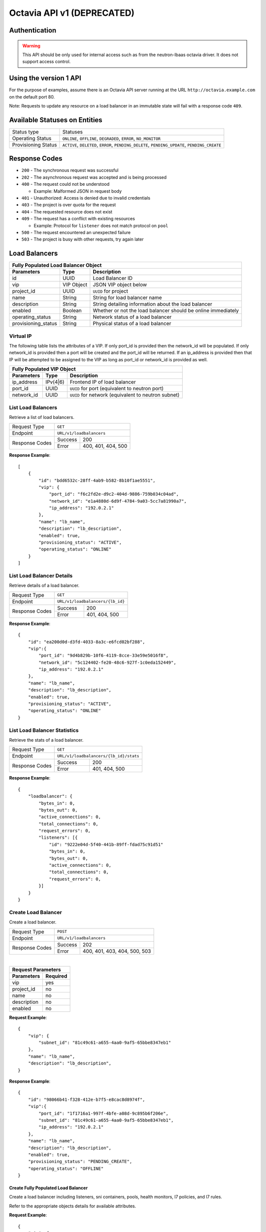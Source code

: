 Octavia API v1 (DEPRECATED)
===========================

Authentication
--------------

.. warning::

    This API should be only used for internal access such as from the
    neutron-lbaas octavia driver. It does not support access control.

Using the version 1 API
-----------------------

For the purpose of examples, assume there is an Octavia API server running
at the URL ``http://octavia.example.com`` on the default port 80.

Note: Requests to update any resource on a load balancer in an immutable state
will fail with a response code ``409``.

Available Statuses on Entities
------------------------------

+---------------------+--------------------------------+
| Status type         | Statuses                       |
+---------------------+--------------------------------+
| Operating Status    | ``ONLINE``, ``OFFLINE``,       |
|                     | ``DEGRADED``, ``ERROR``,       |
|                     | ``NO_MONITOR``                 |
+---------------------+--------------------------------+
| Provisioning Status | ``ACTIVE``, ``DELETED``,       |
|                     | ``ERROR``, ``PENDING_DELETE``, |
|                     | ``PENDING_UPDATE``,            |
|                     | ``PENDING_CREATE``             |
+---------------------+--------------------------------+

Response Codes
--------------

- ``200`` - The synchronous request was successful

- ``202`` - The asynchronous request was accepted and is being processed

- ``400`` - The request could not be understood

  - Example:  Malformed JSON in request body

- ``401`` - Unauthorized: Access is denied due to invalid credentials

- ``403`` - The project is over quota for the request

- ``404`` - The requested resource does not exist

- ``409`` - The request has a conflict with existing resources

  - Example:  Protocol for ``listener`` does not match protocol on ``pool``

- ``500`` - The request encountered an unexpected failure

- ``503`` - The project is busy with other requests, try again later

Load Balancers
--------------

+-----------------------------------------------------------------------+
| **Fully Populated Load Balancer Object**                              |
+---------------------+------------+------------------------------------+
| Parameters          | Type       | Description                        |
+=====================+============+====================================+
| id                  | UUID       | Load Balancer ID                   |
+---------------------+------------+------------------------------------+
| vip                 | VIP Object | JSON VIP object below              |
+---------------------+------------+------------------------------------+
| project_id          | UUID       | ``UUID`` for project               |
+---------------------+------------+------------------------------------+
| name                | String     | String for load balancer name      |
+---------------------+------------+------------------------------------+
| description         | String     | String detailing information \     |
|                     |            | about the load balancer            |
+---------------------+------------+------------------------------------+
| enabled             | Boolean    | Whether or not the load \          |
|                     |            | balancer should be online \        |
|                     |            | immediately                        |
+---------------------+------------+------------------------------------+
| operating_status    | String     | Network status of a load balancer  |
+---------------------+------------+------------------------------------+
| provisioning_status | String     | Physical status of a load balancer |
+---------------------+------------+------------------------------------+

Virtual IP
**********
The following table lists the attributes of a VIP.  If only port_id is
provided then the network_id will be populated.  If only network_id is
provided then a port will be created and the port_id will be returned.
If an ip_address is provided then that IP will be attempted to be
assigned to the VIP as long as port_id or network_id is provided as well.

+----------------------------------------------------------------------+
| **Fully Populated VIP Object**                                       |
+------------------------+----------+----------------------------------+
| Parameters             | Type     | Description                      |
+========================+==========+==================================+
| ip_address             | IPv(4|6) | Frontend IP of load balancer     |
+------------------------+----------+----------------------------------+
| port_id                | UUID     | ``UUID`` for port                |
|                        |          | (equivalent to neutron port)     |
+------------------------+----------+----------------------------------+
| network_id             | UUID     | ``UUID`` for network             |
|                        |          | (equivalent to neutron subnet)   |
+------------------------+----------+----------------------------------+

List Load Balancers
*******************

Retrieve a list of load balancers.

+----------------+-------------------------------+
| Request Type   | ``GET``                       |
+----------------+-------------------------------+
| Endpoint       | ``URL/v1/loadbalancers``      |
+----------------+---------+---------------------+
|                | Success | 200                 |
| Response Codes +---------+---------------------+
|                | Error   | 400, 401, 404, 500  |
+----------------+---------+---------------------+

**Response Example**::



    [
        {
            "id": "bdd6532c-28ff-4ab9-b582-8b10f1ae5551",
            "vip": {
                "port_id": "f6c2fd2e-d9c2-404d-9886-759b034c04ad",
                "network_id": "e1a4880d-6d9f-4784-9a03-5cc7a81990a7",
                "ip_address": "192.0.2.1"
            },
            "name": "lb_name",
            "description": "lb_description",
            "enabled": true,
            "provisioning_status": "ACTIVE",
            "operating_status": "ONLINE"
        }
    ]


List Load Balancer Details
**************************

Retrieve details of a load balancer.

+----------------+----------------------------------+
| Request Type   | ``GET``                          |
+----------------+----------------------------------+
| Endpoint       | ``URL/v1/loadbalancers/{lb_id}`` |
+----------------+---------+------------------------+
|                | Success | 200                    |
| Response Codes +---------+------------------------+
|                | Error   | 401, 404, 500          |
+----------------+---------+------------------------+

**Response Example**::

    {
        "id": "ea200d0d-d3fd-4033-8a3c-e6fcd02bf288",
        "vip":{
            "port_id": "9d4b829b-10f6-4119-8cce-33e59e5016f8",
            "network_id": "5c124402-fe20-48c6-927f-1c0eda152449",
            "ip_address": "192.0.2.1"
        },
        "name": "lb_name",
        "description": "lb_description",
        "enabled": true,
        "provisioning_status": "ACTIVE",
        "operating_status": "ONLINE"
    }


List Load Balancer Statistics
*****************************

Retrieve the stats of a load balancer.

+----------------+-----------------------------------------------------------+
| Request Type   | ``GET``                                                   |
+----------------+-----------------------------------------------------------+
| Endpoint       | ``URL/v1/loadbalancers/{lb_id}/stats``                    |
+----------------+---------+-------------------------------------------------+
|                | Success | 200                                             |
| Response Codes +---------+-------------------------------------------------+
|                | Error   | 401, 404, 500                                   |
+----------------+---------+-------------------------------------------------+

**Response Example**::

    {
        "loadbalancer": {
            "bytes_in": 0,
            "bytes_out": 0,
            "active_connections": 0,
            "total_connections": 0,
            "request_errors": 0,
            "listeners": [{
                "id": "9222e04d-5f40-441b-89ff-fdad75c91d51"
                "bytes_in": 0,
                "bytes_out": 0,
                "active_connections": 0,
                "total_connections": 0,
                "request_errors": 0,
            }]
        }
    }


Create Load Balancer
********************

Create a load balancer.

+----------------+----------------------------------------+
| Request Type   | ``POST``                               |
+----------------+----------------------------------------+
| Endpoint       | ``URL/v1/loadbalancers``               |
+----------------+---------+------------------------------+
|                | Success | 202                          |
| Response Codes +---------+------------------------------+
|                | Error   | 400, 401, 403, 404, 500, 503 |
+----------------+---------+------------------------------+

|

+------------------------+
| Request Parameters     |
+-------------+----------+
| Parameters  | Required |
+=============+==========+
| vip         | yes      |
+-------------+----------+
| project_id  | no       |
+-------------+----------+
| name        | no       |
+-------------+----------+
| description | no       |
+-------------+----------+
| enabled     | no       |
+-------------+----------+

**Request Example**::

    {
        "vip": {
            "subnet_id": "81c49c61-a655-4aa0-9af5-65bbe8347eb1"
        },
        "name": "lb_name",
        "description": "lb_description",
    }

**Response Example**::

    {
        "id": "98066b41-f328-412e-b7f5-e8cac8d8974f",
        "vip":{
            "port_id": "1f1716a1-997f-4bfe-a08d-9c895b6f206e",
            "subnet_id": "81c49c61-a655-4aa0-9af5-65bbe8347eb1",
            "ip_address": "192.0.2.1"
        },
        "name": "lb_name",
        "description": "lb_description",
        "enabled": true,
        "provisioning_status": "PENDING_CREATE",
        "operating_status": "OFFLINE"
    }


Create Fully Populated Load Balancer
++++++++++++++++++++++++++++++++++++

Create a load balancer including listeners, sni containers, pools,
health monitors, l7 policies, and l7 rules.

Refer to the appropriate objects details for available attributes.

**Request Example**::

    {
        "vip": {
            "subnet_id": "d144b932-9566-4871-bfb3-00ecda4816b1"
        },
        "name": "lb_name",
        "description": "lb_description",
        "listeners": [{
            "protocol": "HTTP",
            "protocol_port": 80,
            "connection_limit": 10,
            "name": "listener_name",
            "description": "listener_description",
            "enabled": true,
            "l7policies": [{
                "action": "REDIRECT_TO_POOL",
                "redirect_pool": {
                    "protocol": "HTTP",
                    "lb_algorithm": "ROUND_ROBIN",
                    "session_persistence": {
                       "type": "HTTP_COOKIE",
                       "cookie_name": "cookie_name"
                    },
                    "name": "redirect_pool",
                    "description": "redirect_pool_description",
                    "enabled": true
                }
            }],
            "default_pool": {
                "protocol": "HTTP",
                "lb_algorithm": "ROUND_ROBIN",
                "session_persistence": {
                   "type": "HTTP_COOKIE",
                   "cookie_name": "cookie_name"
                },
                "name": "pool_name",
                "description": "pool_description",
                "enabled": true,
                "members": [{
                    "ip_address": "10.0.0.1",
                    "protocol_port": 80,
                    "weight": 10,
                    "subnet_id": "f3894f9d-e034-44bb-a966-dc6609956c6d",
                    "enabled": true
                }],
                "health_monitor":{
                    "type": "HTTP",
                    "delay": 10,
                    "timeout": 10,
                    "fall_threshold": 10,
                    "rise_threshold": 10,
                    "http_method": "GET",
                    "url_path": "/some/custom/path",
                    "expected_codes": "200",
                    "enabled": true
                }
            }
        }]
    }

**Response Example**::

    {
        "description": "lb_description",
        "provisioning_status": "PENDING_CREATE",
        "enabled": true,
        "listeners": [{
            "tls_certificate_id": null,
            "protocol": "HTTP",
            "description": "listener_description",
            "provisioning_status": "PENDING_CREATE",
            "default_pool": {
                "lb_algorithm": "ROUND_ROBIN",
                "protocol": "HTTP",
                "description": "pool_description",
                "health_monitor": {
                    "project_id": "2020619d-e409-4277-8169-832de678f4e8",
                    "expected_codes": "200",
                    "enabled": true,
                    "delay": 10,
                    "fall_threshold": 10,
                    "http_method": "GET",
                    "rise_threshold": 10,
                    "timeout": 10,
                    "url_path": "/some/custom/path",
                    "type": "HTTP"
                },
                "enabled": true,
                "session_persistence": {
                    "cookie_name": "cookie_name",
                    "type": "HTTP_COOKIE"
                },
                "members": [{
                    "project_id": "2020619d-e409-4277-8169-832de678f4e8",
                    "weight": 10,
                    "subnet_id": "f3894f9d-e034-44bb-a966-dc6609956c6d",
                    "enabled": true,
                    "protocol_port": 80,
                    "ip_address": "10.0.0.1",
                    "id": "bd105645-e444-4dd4-b207-7b4270b980ef",
                    "operating_status": "OFFLINE"
                }],
                "project_id": "2020619d-e409-4277-8169-832de678f4e8",
                "id": "49f1fbad-a9f8-434f-9e7f-41ed4bf330db",
                "operating_status": "OFFLINE",
                "name": "pool_name"
            },
            "connection_limit": 10,
            "enabled": true,
            "project_id": "2020619d-e409-4277-8169-832de678f4e8",
            "default_pool_id": "49f1fbad-a9f8-434f-9e7f-41ed4bf330db",
            "l7policies": [{
                "redirect_pool_id": "uuid",
                "description": null,
                "redirect_pool": {
                    "lb_algorithm": "ROUND_ROBIN",
                    "protocol": "HTTP",
                    "description": "redirect_pool_description",
                    "enabled": true,
                    "session_persistence": {
                        "cookie_name": "cookie_name",
                        "type": "HTTP_COOKIE"
                    },
                    "members": [],
                    "project_id": "2020619d-e409-4277-8169-832de678f4e8",
                    "id": "49f1fbad-a9f8-434f-9e7f-41ed4bf330db",
                    "operating_status": "OFFLINE",
                    "name": "redirect_pool"
                },
                "l7rules": [],
                "enabled": true,
                "redirect_url": null,
                "action": "REDIRECT_TO_POOL",
                "position": 1,
                "id": "b69b041c-0fa7-4682-b04f-c0383178a9a7",
                "name": null
            }],
            "sni_containers": [],
            "protocol_port": 80,
            "id": "6249f94f-c936-4e69-9635-8f1b82c99d54",
            "operating_status": "OFFLINE",
            "name": "listener_name"
        }],
        "vip": {
            "subnet_id": "d144b932-9566-4871-bfb3-00ecda4816b1",
            "port_id": null,
            "ip_address": null
        },
        "project_id": "2020619d-e409-4277-8169-832de678f4e8",
        "id": "65e2ee4f-8aca-486a-88d4-0b9e7023795f",
        "operating_status": "OFFLINE",
        "name": "lb_name"
    }


Update Load Balancer
********************

Modify mutable fields of a load balancer.

+----------------+-----------------------------------+
| Request Type   | ``PUT``                           |
+----------------+-----------------------------------+
| Endpoint       | ``URL/v1/loadbalancers/{lb_id}``  |
+----------------+---------+-------------------------+
|                | Success | 202                     |
| Response Codes +---------+-------------------------+
|                | Error   | 400, 401, 404, 409, 500 |
+----------------+---------+-------------------------+

|

+-------------+----------+
| Parameters  | Required |
+=============+==========+
| name        | no       |
+-------------+----------+
| description | no       |
+-------------+----------+
| enabled     | no       |
+-------------+----------+

**Request Example**::

    {
        "name": "diff_lb_name",
        "description": "diff_lb_description",
        "enabled": false
    }

**Response Example**::

    {
        "id": "6853b957-4bc6-471c-8f50-aeee8a9533ec",
        "vip":{
            "port_id": "uuid",
            "network_id": "uuid",
            "ip_address": "192.0.2.1"
        },
        "name": "diff_lb_name",
        "description": "diff_lb_description",
        "enabled": true,
        "provisioning_status": "PENDING_CREATE",
        "operating_status": "OFFLINE"
    }

Delete Load Balancer
********************

Delete a load balancer.

+----------------+----------------------------------+
| Request Type   | ``DELETE``                       |
+----------------+----------------------------------+
| Endpoint       | ``URL/v1/loadbalancers/{lb_id}`` |
+----------------+---------+------------------------+
|                | Success | 202                    |
| Response Codes +---------+------------------------+
|                | Error   | 401, 404, 409, 500     |
+----------------+---------+------------------------+

**No request/response body**

Delete Load Balancer Cascade
****************************

Delete a load balancer and all the underlying resources (e.g. listener, pool).

+----------------+-------------------------------------------------+
| Request Type   | ``DELETE``                                      |
+----------------+-------------------------------------------------+
| Endpoint       | ``URL/v1/loadbalancers/{lb_id}/delete_cascade`` |
+----------------+---------+---------------------------------------+
|                | Success | 202                                   |
| Response Codes +---------+---------------------------------------+
|                | Error   | 401, 404, 409, 500                    |
+----------------+---------+---------------------------------------+

**No request/response body**


Listeners
---------

+------------------------------------------------------------------------+
| **Fully Populated Listener Object**                                    |
+---------------------+------------+-------------------------------------+
| Parameters          | Type       | Description                         |
+=====================+============+=====================================+
| id                  | UUID       | Listener ID                         |
+---------------------+------------+-------------------------------------+
| protocol            | String     | Network protocol from the \         |
|                     |            | following: ``TCP``, ``HTTP``, \     |
|                     |            | ``HTTPS``                           |
+---------------------+------------+-------------------------------------+
| protocol_port       | UUID       | Port the protocol will listen on    |
+---------------------+------------+-------------------------------------+
| connection_limit    | String     | Number of connections allowed at \  |
|                     |            | any given time                      |
+---------------------+------------+-------------------------------------+
| default_tls\        | String     | Barbican ``UUID`` for TLS container |
| _container_id       |            |                                     |
+---------------------+------------+-------------------------------------+
| default_pool_id     | UUID       | ``UUID`` of the pool to which \     |
|                     |            | requests will be routed by default  |
+---------------------+------------+-------------------------------------+
| project_id          | String     | ``UUID`` for project                |
+---------------------+------------+-------------------------------------+
| name                | String     | String detailing the name of the \  |
|                     |            | listener                            |
+---------------------+------------+-------------------------------------+
| description         | String     | String detailing information \      |
|                     |            | about the listener                  |
+---------------------+------------+-------------------------------------+
| enabled             | Boolean    | Whether or not the listener \       |
|                     |            | should be online immediately        |
+---------------------+------------+-------------------------------------+
| operating_status    | String     | Network status of a listener        |
+---------------------+------------+-------------------------------------+
| provisioning_status | String     | Physical status of a listener       |
+---------------------+------------+-------------------------------------+
| insert_headers      | Dictionary | Dictionary of additional headers \  |
|                     |            | insertion into HTTP header          |
+---------------------+------------+-------------------------------------+

List Listeners
**************

Retrieve a list of listeners.

+----------------+--------------------------------------------+
| Request Type   | ``GET``                                    |
+----------------+--------------------------------------------+
| Endpoint       | ``URL/v1/loadbalancers/{lb_id}/listeners`` |
+----------------+---------+----------------------------------+
|                | Success | 200                              |
| Response Codes +---------+----------------------------------+
|                | Error   | 401, 404, 500                    |
+----------------+---------+----------------------------------+

**Response Example**::

   [
       {
           "tls_certificate_id": null,
           "protocol": "HTTP",
           "description": "listener_description",
           "provisioning_status": "ACTIVE",
           "connection_limit": 10,
           "enabled": true,
           "sni_containers": [],
           "protocol_port": 80,
           "id": "0cc73a2d-8673-4476-bc02-8d7e1f9b7f07",
           "operating_status": "ONLINE",
           "name": "listener_name",
           "default_pool_id": "6c32713a-de18-45a5-b547-63740ec20efb"
       }
   ］

List Listener Details
*********************

Retrieve details of a listener.

+----------------+----------------------------------------------------------+
| Request Type   | ``GET``                                                  |
+----------------+----------------------------------------------------------+
| Endpoint       | ``URL/v1/loadbalancers/{lb_id}/listeners/{listener_id}`` |
+----------------+---------+------------------------------------------------+
|                | Success | 200                                            |
| Response Codes +---------+------------------------------------------------+
|                | Error   | 401, 404, 500                                  |
+----------------+---------+------------------------------------------------+

**Response Example**::

    {
         "tls_certificate_id": null,
         "protocol": "HTTP",
         "description": "listener_description",
         "provisioning_status": "ACTIVE",
         "connection_limit": 10,
         "enabled": true,
         "sni_containers": [],
         "protocol_port": 80,
         "id": "uuid",
         "operating_status": "ONLINE",
         "name": "listener_name",
         "default_pool_id": "e195954b-78eb-45c2-8a9c-2acfe6a65368"
    }

List Listener Statistics
************************

Retrieve the stats of a listener.

+----------------+-----------------------------------------------------------+
| Request Type   | ``GET``                                                   |
+----------------+-----------------------------------------------------------+
| Endpoint       | ``URL/v1/loadbalancers/{lb_id}/listeners/{listener_id}``\ |
|                | ``/stats``                                                |
+----------------+---------+-------------------------------------------------+
|                | Success | 200                                             |
| Response Codes +---------+-------------------------------------------------+
|                | Error   | 401, 404, 500                                   |
+----------------+---------+-------------------------------------------------+

**Response Example**::

    {
        "listener": {
            "bytes_in": 1000,
            "bytes_out": 1000,
            "active_connections": 1,
            "total_connections": 1,
            "request_errors": 0
        }
    }

Create Listener
***************

Create a listener.

+----------------+---------------------------------------------+
| Request Type   | ``POST``                                    |
+----------------+---------------------------------------------+
| Endpoint       | ``URL/v1/loadbalancers/{lb_id}/listeners``  |
+----------------+---------+-----------------------------------+
|                | Success | 202                               |
| Response Codes +---------+-----------------------------------+
|                | Error   | 400, 401, 403, 404, 409, 500, 503 |
+----------------+---------+-----------------------------------+

|

+------------------+----------+
| Parameters       | Required |
+==================+==========+
| protocol         | yes      |
+------------------+----------+
| protocol_port    | yes      |
+------------------+----------+
| connection_limit | no       |
+------------------+----------+
| default_tls\     | no       |
| _container_id    |          |
+------------------+----------+
| project_id       | no       |
+------------------+----------+
| name             | no       |
+------------------+----------+
| description      | no       |
+------------------+----------+
| default_pool_id  | no       |
+------------------+----------+
| enabled          | no       |
+------------------+----------+
| insert_headers   | no       |
+------------------+----------+

**Request Example**::

    {
        "protocol": "HTTPS",
        "protocol_port": 88,
        "connection_limit": 10,
        "default_tls_container_id": "uuid",
        "name": "listener_name",
        "description": "listener_description",
        "default_pool_id": "c50bd338-dd67-41f8-ab97-fdb42ee9080b",
        "enabled": true,
        "insert_headers": {"X-Forwarded-For": "true", "X-Forwarded-Port": "true"}
    }

**Response Example**::

   {
        "tls_certificate_id": null,
        "protocol": "HTTPS",
        "description": "listener_description",
        "provisioning_status": "PENDING_CREATE",
        "connection_limit": 10,
        "enabled": true,
        "sni_containers": [],
        "protocol_port": 88,
        "id": "e4c463d7-f21e-4b82-b2fd-813656824d90",
        "operating_status": "OFFLINE",
        "name": "listener_name",
        "default_pool_id": "c50bd338-dd67-41f8-ab97-fdb42ee9080b"
   }

Update Listener
***************

Modify mutable fields of a listener.

+----------------+----------------------------------------------------------+
| Request Type   | ``PUT``                                                  |
+----------------+----------------------------------------------------------+
| Endpoint       | ``URL/v1/loadbalancers/{lb_id}/listeners/{listener_id}`` |
+----------------+---------+------------------------------------------------+
|                | Success | 202                                            |
| Response Codes +---------+------------------------------------------------+
|                | Error   | 400, 401, 404, 409, 500                        |
+----------------+---------+------------------------------------------------+

|

+------------------+----------+
| Parameters       | Required |
+==================+==========+
| protocol         | no       |
+------------------+----------+
| protocol_port    | no       |
+------------------+----------+
| connection_limit | no       |
+------------------+----------+
| tls_certificate\ | no       |
| _id              |          |
+------------------+----------+
| name             | no       |
+------------------+----------+
| description      | no       |
+------------------+----------+
| default_pool_id  | no       |
+------------------+----------+
| enabled          | no       |
+------------------+----------+

**Request Example**::

    {
        "protocol": "HTTPS",
        "protocol_port": 88,
        "connection_limit": 10,
        "tls_certificate_id": "af4783a7-1bae-4dc3-984a-1bdf98639ef1",
        "name": "listener_name",
        "description": "listener_description",
        "default_pool_id": "262d81d4-3672-4a63-beb9-0b851063d480",
        "enabled": true
    }

**Response Example**::

    {
        "tls_certificate_id": "af4783a7-1bae-4dc3-984a-1bdf98639ef1",
        "protocol": "HTTPS",
        "description": "listener_description",
        "provisioning_status": "ACTIVE",
        "connection_limit": 10,
        "enabled": true,
        "sni_containers": [],
        "protocol_port": 88,
        "id": "15d69c9b-c87c-4155-a88f-f8bbe4298590",
        "operating_status": "ONLINE",
        "name": "listener_name",
        "default_pool_id": "262d81d4-3672-4a63-beb9-0b851063d480"
    }

Delete Listener
***************

Delete a listener.

+----------------+----------------------------------------------------------+
| Request Type   | ``DELETE``                                               |
+----------------+----------------------------------------------------------+
| Endpoint       | ``URL/v1/loadbalancers/{lb_id}/listeners/{listener_id}`` |
+----------------+---------+------------------------------------------------+
|                | Success | 202                                            |
| Response Codes +---------+------------------------------------------------+
|                | Error   | 401, 404, 409, 500                             |
+----------------+---------+------------------------------------------------+

**No request/response body**

Pools
-----

+--------------------------------------------------------------------------+
| **Fully Populated Pool Object**                                          |
+---------------------+---------------+------------------------------------+
| Parameters          | Type          | Description                        |
+=====================+===============+====================================+
| id                  | UUID          | Pool ID                            |
+---------------------+---------------+------------------------------------+
| protocol            | String        | Network protocol from the \        |
|                     |               | following: ``TCP``, ``HTTP``, \    |
|                     |               | ``HTTPS``, ``PROXY``               |
+---------------------+---------------+------------------------------------+
| lb_algorithm        | UUID          | Load balancing algorithm from \    |
|                     |               | the following: \                   |
|                     |               | ``LEAST_CONNECTIONS``, \           |
|                     |               | ``SOURCE_IP``, ``ROUND_ROBIN``     |
+---------------------+---------------+------------------------------------+
| session_persistence | Session \     | JSON Session Persistence object \  |
|                     | Persistence \ | (see below)                        |
|                     | Object        |                                    |
+---------------------+---------------+------------------------------------+
| name                | String        | String for pool name               |
+---------------------+---------------+------------------------------------+
| description         | String        | String detailing information \     |
|                     |               | about the pool                     |
+---------------------+---------------+------------------------------------+
| enabled             | Boolean       | Whether or not the pool \          |
|                     |               | should be online immediately       |
+---------------------+---------------+------------------------------------+

|

+---------------------------------------------------------------+
| **Fully Populated Session Persistence Object**                |
+-------------+--------+----------------------------------------+
| Parameters  | Type   | Description                            |
+-------------+--------+----------------------------------------+
| type        | String | Type of session persistence from the \ |
|             |        | following: HTTP_COOKIE, SOURCE_IP      |
+-------------+--------+----------------------------------------+
| cookie_name | String | The name of the cookie. (Only \        |
|             |        | required for HTTP_COOKIE)              |
+-------------+--------+----------------------------------------+

List Pools
**********

Retrieve a list of pools on a loadbalancer. This API endpoint
will list all pools on a loadbalancer or optionally all the active pools
on a listener, depending on whether the ``listener_id`` query string is
appended below.

+----------------+-----------------------------------------------------------+
| Request Type   | ``GET``                                                   |
+----------------+-----------------------------------------------------------+
| Endpoints      | ``URL/v1/loadbalancers/{lb_id}/pools``\                   |
|                | ``[?listener_id={listener_id}]``                          |
|                |                                                           |
|                | **DEPRECATED** ``URL/v1/loadbalancers/{lb_id}``\          |
|                | ``/listeners/{listener_id}/pools``                        |
+----------------+---------+-------------------------------------------------+
|                | Success | 200                                             |
| Response Codes +---------+-------------------------------------------------+
|                | Error   | 401, 404, 500                                   |
+----------------+---------+-------------------------------------------------+

**Response Example**::

    [
       {
           "id": "520367bf-0b09-4b91-8a2a-9a5996503bdc",
           "protocol": "HTTP",
           "lb_algorithm": "ROUND_ROBIN",
           "session_persistence": {
                "type": "HTTP_COOKIE",
                "cookie_name": "cookie_name"
           },
           "name": "pool_name",
           "description": "pool_description",
           "enabled": true,
           "operating_status": "ONLINE"
       }
    ]

List Pool Details
*****************

Retrieve details of a pool.

+----------------+-----------------------------------------------------------+
| Request Type   | ``GET``                                                   |
+----------------+-----------------------------------------------------------+
| Endpoint       | ``URL/v1/loadbalancers/{lb_id}/pools/{pool_id}``          |
|                |                                                           |
|                | **DEPRECATED:** ``URL/v1/loadbalancers/{lb_id}``\         |
|                | ``/listeners/{listener_id}/pools/{pool_id}``              |
+----------------+---------+-------------------------------------------------+
|                | Success | 200                                             |
| Response Codes +---------+-------------------------------------------------+
|                | Error   | 401, 404, 500                                   |
+----------------+---------+-------------------------------------------------+

**Response Example**::

    {
        "id": "46c1d8da-bb98-4922-8262-5b36dc11017f",
        "protocol": "HTTP",
        "lb_algorithm": "ROUND_ROBIN",
        "session_persistence": {
            "type": "HTTP_COOKIE",
            "cookie_name": "cookie_name"
        },
        "name": "pool_name",
        "description": "pool_description",
        "enabled": true,
        "operating_status": "ONLINE"
    }

Create Pool
***********

Create a pool.

+----------------+-----------------------------------------------------------+
| Request Type   | ``POST``                                                  |
+----------------+-----------------------------------------------------------+
| Endpoint       | ``URL/v1/loadbalancers/{lb_id}/pools``                    |
|                |                                                           |
|                | **DEPRECATED:** ``URL/v1/loadbalancers/{lb_id}``\         |
|                | ``/listeners/{listener_id}/pools``                        |
+----------------+---------+-------------------------------------------------+
|                | Success | 202                                             |
| Response Codes +---------+-------------------------------------------------+
|                | Error   | 400, 401, 403, 404, 500, 503                    |
+----------------+---------+-------------------------------------------------+

|

+--------------+----------+
| Parameters   | Required |
+==============+==========+
| protocol     | yes      |
+--------------+----------+
| lb_algorithm | yes      |
+--------------+----------+
| session\     | no       |
| _persistence |          |
+--------------+----------+
| name         | no       |
+--------------+----------+
| description  | no       |
+--------------+----------+
| enabled      | no       |
+--------------+----------+

**Request Example**::

    {
        "protocol": "HTTP",
        "lb_algorithm": "ROUND_ROBIN",
        "session_persistence": {
           "type": "HTTP_COOKIE",
           "cookie_name": "cookie_name"
        },
        "name": "pool_name",
        "description": "pool_description",
        "enabled": true
    }

**Response Example**::

    {
        "lb_algorithm": "ROUND_ROBIN",
        "protocol": "HTTP",
        "description": "pool_description",
        "enabled": true,
        "session_persistence": {
            "cookie_name": "cookie_name",
            "type": "HTTP_COOKIE"
        },
        "id": "6ed2783b-2d87-488d-8452-9b5dfa804728",
        "operating_status": "OFFLINE",
        "name": "pool_name"
    }

Update Pool
***********

Modify mutable attributes of a pool.

+----------------+-----------------------------------------------------------+
| Request Type   | ``PUT``                                                   |
+----------------+-----------------------------------------------------------+
| Endpoint       | ``URL/v1/loadbalancers/{lb_id}/pools/{pool_id}``          |
|                |                                                           |
|                | **DEPRECATED:** ``URL/v1/loadbalancers/{lb_id}``\         |
|                | ``/listeners/{listener_id}/pools/{pool_id}``              |
+----------------+---------+-------------------------------------------------+
|                | Success | 202                                             |
| Response Codes +---------+-------------------------------------------------+
|                | Error   | 400, 401, 404, 409, 500                         |
+----------------+---------+-------------------------------------------------+

|

+---------------------+----------+
| Parameters          | Required |
+=====================+==========+
| protocol            | no       |
+---------------------+----------+
| lb_algorithm        | yes      |
+---------------------+----------+
| session_persistence | no       |
+---------------------+----------+
| name                | no       |
+---------------------+----------+
| description         | no       |
+---------------------+----------+
| enabled             | no       |
+---------------------+----------+

**Request Example**::

    {
        "protocol": "HTTP",
        "lb_algorithm": "ROUND_ROBIN",
        "session_persistence": {
            "type": "HTTP_COOKIE",
            "cookie_name": "cookie_name"
        },
        "name": "diff_pool_name",
        "description": "pool_description",
        "enabled": true
    }

**Response Example**::

    {
        "id": "44034c98-47c9-48b3-8648-2024eeafdb53",
        "protocol": "HTTP",
        "lb_algorithm": "ROUND_ROBIN",
        "session_persistence": {
            "type": "HTTP_COOKIE",
            "cookie_name": "cookie_name"
        },
        "name": "diff_pool_name",
        "description": "pool_description",
        "enabled": true,
        "operating_status": "ONLINE"
    }

Delete Pool
***********

Delete a pool.

+----------------+-----------------------------------------------------------+
| Request Type   | ``DELETE``                                                |
+----------------+-----------------------------------------------------------+
| Endpoint       | ``URL/v1/loadbalancers/{lb_id}/pools/{pool_id}``          |
|                |                                                           |
|                | **DEPRECATED:** ``URL/v1/loadbalancers/{lb_id}``\         |
|                | ``/listeners/{listener_id}/pools/{pool_id}``              |
+----------------+---------+-------------------------------------------------+
|                | Success | 202                                             |
| Response Codes +---------+-------------------------------------------------+
|                | Error   | 401, 404, 409, 500                              |
+----------------+---------+-------------------------------------------------+

**No request/response body**

Health Monitors
---------------

+-----------------------------------------------------------------+
| **Fully Populated Health Monitor Object**                       |
+----------------+---------+--------------------------------------+
| Parameters     | Type    | Description                          |
+================+=========+======================================+
| type           | String  | Type of health monitoring from \     |
|                |         | the following: ``PING``, ``TCP``, \  |
|                |         | ``HTTP``, ``HTTPS``, ``TLS-HELLO``   |
+----------------+---------+--------------------------------------+
| delay          | Integer | Delay between health checks          |
+----------------+---------+--------------------------------------+
| timeout        | Integer | Timeout to decide whether or not \   |
|                |         | a health check fails                 |
+----------------+---------+--------------------------------------+
| fall_threshold | Integer | Number of health checks that can \   |
|                |         | fail before the pool member is \     |
|                |         | moved from ``ONLINE`` to ``OFFLINE`` |
+----------------+---------+--------------------------------------+
| rise_threshold | Integer | Number of health checks that can \   |
|                |         | pass before the pool member is \     |
|                |         | moved from ``OFFLINE`` to ``ONLINE`` |
+----------------+---------+--------------------------------------+
| http_method    | String  | HTTP protocol method to use for \    |
|                |         | the health check request             |
+----------------+---------+--------------------------------------+
| url_path       | String  | URL endpoint to hit for the \        |
|                |         | health check request                 |
+----------------+---------+--------------------------------------+
| expected_codes | String  | Comma separated list of expected \   |
|                |         | response codes during the health \   |
|                |         | check                                |
+----------------+---------+--------------------------------------+
| enabled        | Boolean | Enable/Disable health monitoring     |
+----------------+---------+--------------------------------------+

List Health Monitor Details
***************************

Retrieve details of a health monitor.

+----------------+-----------------------------------------------------------+
| Request Type   | ``GET``                                                   |
+----------------+-----------------------------------------------------------+
| Endpoint       | ``URL/v1/loadbalancers/{lb_id}``\                         |
|                | ``/pools/{pool_id}/healthmonitor``                        |
|                |                                                           |
|                | **DEPRECATED:** ``URL/v1/loadbalancers/{lb_id}``\         |
|                | ``/listeners/{listener_id}/pools/{pool_id}``\             |
|                | ``/healthmonitor``                                        |
+----------------+---------+-------------------------------------------------+
|                | Success | 200                                             |
| Response Codes +---------+-------------------------------------------------+
|                | Error   | 401, 404, 500                                   |
+----------------+---------+-------------------------------------------------+

**Response Example**::

    {
        "type": "HTTP",
        "delay": 10,
        "timeout": 10,
        "fall_threshold": 10,
        "rise_threshold": 10,
        "http_method": "GET",
        "url_path": "/some/custom/path",
        "expected_codes": "200",
        "enabled": true
    }

Create Health Monitor
*********************

Create a health monitor.

+----------------+-----------------------------------------------------------+
| Request Type   | ``POST``                                                  |
+----------------+-----------------------------------------------------------+
| Endpoint       | ``URL/v1/loadbalancers/{lb_id}``\                         |
|                | ``/pools/{pool_id}/healthmonitor``                        |
|                |                                                           |
|                | **DEPRECATED:** ``URL/v1/loadbalancers/{lb_id}``\         |
|                | ``/listeners/{listener_id}/pools/{pool_id}``\             |
|                | ``/healthmonitor``                                        |
+----------------+---------+-------------------------------------------------+
|                | Success | 202                                             |
| Response Codes +---------+-------------------------------------------------+
|                | Error   | 400, 401, 403, 404, 500, 503                    |
+----------------+---------+-------------------------------------------------+

|

+----------------+----------+
| Parameters     | Required |
+================+==========+
| type           | yes      |
+----------------+----------+
| delay          | yes      |
+----------------+----------+
| timeout        | yes      |
+----------------+----------+
| fall_threshold | yes      |
+----------------+----------+
| rise_threshold | yes      |
+----------------+----------+
| http_method    | no       |
+----------------+----------+
| url_path       | no       |
+----------------+----------+
| expected_codes | no       |
+----------------+----------+
| enabled        | no       |
+----------------+----------+

**Request Example**::

    {
        "type": "HTTP",
        "delay": 10,
        "timeout": 10,
        "fall_threshold": 10,
        "rise_threshold": 10,
        "http_method": "GET",
        "url_path": "/some/custom/path",
        "expected_codes": "200",
        "enabled": true
    }

**Response Example**::

    {
        "type": "HTTP",
        "delay": 10,
        "timeout": 10,
        "fall_threshold": 10,
        "rise_threshold": 10,
        "http_method": "GET",
        "url_path": "/some/custom/path",
        "expected_codes": "200",
        "enabled": true
    }

Update Health Monitor
*********************

Modify mutable attributes of a health monitor.

+----------------+-----------------------------------------------------------+
| Request Type   | ``PUT``                                                   |
+----------------+-----------------------------------------------------------+
| Endpoint       | ``URL/v1/loadbalancers/{lb_id}``\                         |
|                | ``/pools/{pool_id}/healthmonitor``                        |
|                |                                                           |
|                | **DEPRECATED:** ``URL/v1/loadbalancers/{lb_id}``\         |
|                | ``/listeners/{listener_id}/pools/{pool_id}``\             |
|                | ``/healthmonitor``                                        |
+----------------+---------+-------------------------------------------------+
|                | Success | 202                                             |
| Response Codes +---------+-------------------------------------------------+
|                | Error   | 400, 401, 404, 409, 500                         |
+----------------+---------+-------------------------------------------------+

|

+----------------+----------+
| Parameters     | Required |
+================+==========+
| type           | no       |
+----------------+----------+
| delay          | no       |
+----------------+----------+
| timeout        | no       |
+----------------+----------+
| fall_threshold | no       |
+----------------+----------+
| rise_threshold | no       |
+----------------+----------+
| http_method    | no       |
+----------------+----------+
| url_path       | no       |
+----------------+----------+
| expected_codes | no       |
+----------------+----------+
| enabled        | no       |
+----------------+----------+

**Request Example**::

    {
        "type": "HTTP",
        "delay": 10,
        "timeout": 10,
        "fall_threshold": 10,
        "rise_threshold": 10,
        "http_method": "GET",
        "url_path": "/some/custom/path",
        "expected_codes": "200",
        "enabled": true
    }

**Response Example**::

    {
        "type": "HTTP",
        "delay": 10,
        "timeout": 10,
        "fall_threshold": 10,
        "rise_threshold": 10,
        "http_method": "GET",
        "url_path": "/some/custom/path",
        "expected_codes": "200",
        "enabled": true
    }

Delete Health Monitor
*********************

Delete a health monitor.

+----------------+-----------------------------------------------------------+
| Request Type   | ``DELETE``                                                |
+----------------+-----------------------------------------------------------+
| Endpoint       | ``URL/v1/loadbalancers/{lb_id}``\                         |
|                | ``/pools/{pool_id}/healthmonitor``                        |
|                |                                                           |
|                | **DEPRECATED:** ``URL/v1/loadbalancers/{lb_id}``\         |
|                | ``/listeners/{listener_id}/pools/{pool_id}``\             |
|                | ``/healthmonitor``                                        |
+----------------+---------+-------------------------------------------------+
|                | Success | 202                                             |
| Response Codes +---------+-------------------------------------------------+
|                | Error   | 401, 404, 409, 500                              |
+----------------+---------+-------------------------------------------------+

Pool Members
------------

+-----------------------------------------------------------------+
| **Fully Populated Pool Member Object**                          |
+------------------+---------+------------------------------------+
| Parameters       | Type    | Description                        |
+==================+=========+====================================+
| id               | UUID    | Pool member ID                     |
+------------------+---------+------------------------------------+
| ip_address       | String  | IP address of the pool member      |
+------------------+---------+------------------------------------+
| protocol_port    | String  | Port for the protocol to listen on |
+------------------+---------+------------------------------------+
| weight           | String  | Weight of the pool member          |
+------------------+---------+------------------------------------+
| subnet_id        | UUID    | ``UUID`` of the subnet this pool \ |
|                  |         | member lives on                    |
+------------------+---------+------------------------------------+
| enabled          | Boolean | Whether or not the pool member \   |
|                  |         | should be online immediately       |
+------------------+---------+------------------------------------+
| operating_status | String  | Network status of the pool member  |
+------------------+---------+------------------------------------+
| monitor_address  | String  | IP address of the member monitor   |
+------------------+---------+------------------------------------+
| monitor_port     | String  | Port for the member to monitor     |
+------------------+---------+------------------------------------+

List Members
************

Retrieve a list of pool members.

+----------------+-----------------------------------------------------------+
| Request Type   | ``GET``                                                   |
+----------------+-----------------------------------------------------------+
| Endpoint       | ``URL/v1/loadbalancers/{lb_id}``\                         |
|                | ``/pools/{pool_id}/members``                              |
|                |                                                           |
|                | **DEPRECATED:** ``URL/v1/loadbalancers/{lb_id}``\         |
|                | ``/listeners/{listener_id}/pools/{pool_id}``\             |
|                | ``/members``                                              |
+----------------+---------+-------------------------------------------------+
|                | Success | 200                                             |
| Response Codes +---------+-------------------------------------------------+
|                | Error   | 401, 404, 500                                   |
+----------------+---------+-------------------------------------------------+

**Response Example**::

     [
        {
           "id": "8b8056dc-89ff-4d08-aa5d-6f8d6c2a44ec",
           "ip_address": "10.0.0.1",
           "protocol_port": 80,
           "weight": 10,
           "subnet_id": "6fd8cb41-f56d-49f0-bf19-db3dbf3191dc",
           "enabled": true,
           "operating_status": "ONLINE",
           "monitor_address": "10.0.0.2",
           "monitor_port": 80
        }
     ]

List Member Details
*******************

Retrieve details of a pool member.

+----------------+-----------------------------------------------------------+
| Request Type   | ``GET``                                                   |
+----------------+-----------------------------------------------------------+
| Endpoint       | ``URL/v1/loadbalancers/{lb_id}``\                         |
|                | ``/pools/{pool_id}/members/{member_id}``                  |
|                |                                                           |
|                | **DEPRECATED:** ``URL/v1/loadbalancers/{lb_id}``\         |
|                | ``/listeners/{listener_id}/pools/{pool_id}``\             |
|                | ``/members/{member_id}``                                  |
+----------------+---------+-------------------------------------------------+
|                | Success | 200                                             |
| Response Codes +---------+-------------------------------------------------+
|                | Error   | 401, 404, 500                                   |
+----------------+---------+-------------------------------------------------+

**Response Example**::

    {
        "id": "1caf31b6-e36d-4664-959f-472c51c37439",
        "ip_address": "10.0.0.1",
        "protocol_port": 80,
        "weight": 10,
        "subnet_id": "9e58c7ae-9da2-45f2-9a2a-97e39d3ad69e",
        "enabled": true,
        "operating_status": "ONLINE",
        "monitor_address": "10.0.0.2",
        "monitor_port": 80
    }

Create Member
*************

Create a pool member.

+----------------+-----------------------------------------------------------+
| Request Type   | ``POST``                                                  |
+----------------+-----------------------------------------------------------+
| Endpoint       | ``URL/v1/loadbalancers/{lb_id}``\                         |
|                | ``/pools/{pool_id}/members``                              |
|                |                                                           |
|                | **DEPRECATED:** ``URL/v1/loadbalancers/{lb_id}``\         |
|                | ``/listeners/{listener_id}/pools/{pool_id}``\             |
|                | ``/members``                                              |
+----------------+---------+-------------------------------------------------+
|                | Success | 202                                             |
| Response Codes +---------+-------------------------------------------------+
|                | Error   | 400, 401, 403, 404, 500, 503                    |
+----------------+---------+-------------------------------------------------+

|

+----------------+----------+
| Parameters     | Required |
+================+==========+
| ip_address     | yes      |
+----------------+----------+
| protocol_port  | yes      |
+----------------+----------+
| weight         | yes      |
+----------------+----------+
| subnet_id      | no       |
+----------------+----------+
| enabled        | no       |
+----------------+----------+
| monitor_address| no       |
+----------------+----------+
| monitor_port   | no       |
+----------------+----------+

**Request Example**::

    {
        "ip_address": "10.0.0.1",
        "protocol_port": 80,
        "weight": 10,
        "subnet_id": "f9c3a146-a3e3-406d-9f38-e7cd1847a670",
        "enabled": true,
        "monitor_address": "10.0.0.2",
        "monitor_port": 80
    }

**Response Example**::

    {
        "id": "80b0841b-0ce9-403a-bfb3-391feb299cd5",
        "ip_address": "10.0.0.1",
        "protocol_port": 80,
        "weight": 10,
        "subnet_id": "f9c3a146-a3e3-406d-9f38-e7cd1847a670",
        "enabled": true,
        "operating_status": "ONLINE",
        "monitor_address": "10.0.0.2",
        "monitor_port": 80
    }

Update Member
*************

Modify mutable attributes of a pool member.

+----------------+-----------------------------------------------------------+
| Request Type   | ``PUT``                                                   |
+----------------+-----------------------------------------------------------+
| Endpoint       | ``URL/v1/loadbalancers/{lb_id}``\                         |
|                | ``/pools/{pool_id}/members/{member_id}``                  |
|                |                                                           |
|                | **DEPRECATED:** ``URL/v1/loadbalancers/{lb_id}``\         |
|                | ``/listeners/{listener_id}/pools/{pool_id}``\             |
|                | ``/members/{member_id}``                                  |
+----------------+---------+-------------------------------------------------+
|                | Success | 202                                             |
| Response Codes +---------+-------------------------------------------------+
|                | Error   | 400, 401, 404, 409, 500                         |
+----------------+---------+-------------------------------------------------+

|

+-----------------+----------+
| Parameters      | Required |
+=================+==========+
| protocol_port   | no       |
+-----------------+----------+
| weight          | no       |
+-----------------+----------+
| enabled         | no       |
+-----------------+----------+
| monitor_address | no       |
+-----------------+----------+
| monitor_port    | no       |
+-----------------+----------+

**Request Example**::

    {
        "protocol_port": 80,
        "weight": 10,
        "enabled": true,
        "monitor_address": "10.0.0.2",
        "monitor_port": 80
    }

**Response Example**::

    {
        "id": "1e9fd5bb-3285-4346-b1c8-b13e08fdae57",
        "ip_address": "10.0.0.1",
        "protocol_port": 80,
        "weight": 10,
        "subnet_id": "c91661f3-3831-4799-9c2c-681554196d62",
        "enabled": true,
        "operating_status": "ONLINE",
        "monitor_address": "10.0.0.2",
        "monitor_port": 80
    }

Delete Member
*************

Delete a pool member.

+----------------+-----------------------------------------------------------+
| Request Type   | ``DELETE``                                                |
+----------------+-----------------------------------------------------------+
| Endpoint       | ``URL/v1/loadbalancers/{lb_id}``\                         |
|                | ``/pools/{pool_id}/members/{member_id}``                  |
|                |                                                           |
|                | **DEPRECATED:** ``URL/v1/loadbalancers/{lb_id}``\         |
|                | ``/listeners/{listener_id}/pools/{pool_id}``\             |
|                | ``/members/{member_id}``                                  |
+----------------+---------+-------------------------------------------------+
|                | Success | 202                                             |
| Response Codes +---------+-------------------------------------------------+
|                | Error   | 401, 404, 409, 500                              |
+----------------+---------+-------------------------------------------------+

Layer 7 Policies
----------------
Layer 7 policies can be used to alter the behavior of the load balancing
service such that some action can be taken other than sending requests
to the listener's default_pool. If a given request matches all the layer 7
rules associated with a layer 7 policy, that layer 7 policy's action will
be taken instead of the default behavior.

+------------------------------------------------------------------------+
| **Fully Populated L7Policy Object**                                    |
+------------------+-------------+---------------------------------------+
| Parameters       | Type        | Description                           |
+==================+=============+=======================================+
| id               | UUID        | L7 Policy ID                          |
+------------------+-------------+---------------------------------------+
| name             | String      | String detailing the name of the \    |
|                  |             | l7policy                              |
+------------------+-------------+---------------------------------------+
| description      | String      | String detailing information \        |
|                  |             | about the l7policy                    |
+------------------+-------------+---------------------------------------+
| action           | String      | What action to take if the l7policy \ |
|                  |             | is matched                            |
+------------------+-------------+---------------------------------------+
| redirect_pool_id | UUID        | ID of the pool to which requests \    |
|                  |             | should be sent if action is \         |
|                  |             | ``REDIRECT_TO_POOL``                  |
+------------------+-------------+---------------------------------------+
| redirect_url     | String      | URL to which requests should be \     |
|                  |             | redirected if action is \             |
|                  |             | ``REDIRECT_TO_URL``                   |
+------------------+-------------+---------------------------------------+
| position         | Integer     | Sequence number of this L7 Policy. \  |
|                  |             | L7 Policies are evaluated in order \  |
|                  |             | starting with 1.                      |
+------------------+-------------+---------------------------------------+
| enabled          | Boolean     | Whether or not the l7policy \         |
|                  |             | should be online immediately          |
+------------------+-------------+---------------------------------------+

Layer 7 Policy actions

+----------------------+---------------------------------+
| L7 policy action     | Description                     |
+======================+=================================+
| ``REJECT``           | Requests matching this policy \ |
|                      | will be blocked.                |
+----------------------+---------------------------------+
| ``REDIRECT_TO_POOL`` | Requests matching this policy \ |
|                      | will be sent to the pool \      |
|                      | referenced by \                 |
|                      | ``redirect_pool_id``            |
+----------------------+---------------------------------+
| ``REDIRECT_TO_URL``  | Requests matching this policy \ |
|                      | will be redirected to the URL \ |
|                      | referenced by ``redirect_url``  |
+----------------------+---------------------------------+

List L7 Policies
****************

Retrieve a list of layer 7 policies.

+----------------+-----------------------------------------------------------+
| Request Type   | ``GET``                                                   |
+----------------+-----------------------------------------------------------+
| Endpoint       | ``URL/v1/loadbalancers/{lb_id}``\                         |
|                | ``/listeners/{listener_id}/l7policies``                   |
+----------------+---------+-------------------------------------------------+
|                | Success | 200                                             |
| Response Codes +---------+-------------------------------------------------+
|                | Error   | 401, 404, 500                                   |
+----------------+---------+-------------------------------------------------+

**Response Example**::

    [
        {
            "id": "1aaf9f08-eb34-41f4-afaa-bf5a8f73635d",
            "name": "Policy Name",
            "description": "Policy Description",
            "action": "REDIRECT_TO_POOL",
            "redirect_pool_id": "bab7f36c-e931-4cc3-a19d-96707fbb0a92",
            "redirect_url": None,
            "position": 1,
            "enabled": True,
        },
        {
            "id": "b5e5c33b-a1fa-44fc-8890-b546af64cf55",
            "name": "Policy Name 2",
            "description": "Policy Description 2",
            "action": "REDIRECT_TO_URL",
            "redirect_pool_id": None,
            "redirect_url": "http://www.example.com",
            "position": 2,
            "enabled": True,
        }
    ]

List L7 Policy Details
**********************

Retrieve details of a layer 7 policy.

+----------------+-----------------------------------------------------------+
| Request Type   | ``GET``                                                   |
+----------------+-----------------------------------------------------------+
| Endpoint       | ``URL/v1/loadbalancers/{lb_id}``\                         |
|                | ``/listeners/{listener_id}/l7policies/{l7policy_id}``     |
+----------------+---------+-------------------------------------------------+
|                | Success | 200                                             |
| Response Codes +---------+-------------------------------------------------+
|                | Error   | 401, 404, 500                                   |
+----------------+---------+-------------------------------------------------+

**Response Example**::

    {
        "id": "6d6ebf41-d492-4eff-b392-f8099feb23b6",
        "name": "Policy Name",
        "description": "Policy Description",
        "action": "REDIRECT_TO_POOL",
        "redirect_pool_id": "3295874d-ed51-4c4d-9876-350591946713",
        "redirect_url": None,
        "position": 1,
        "enabled": True,
    }

Create Layer 7 Policy
*********************

Create a layer 7 policy.

+----------------+-----------------------------------------------------------+
| Request Type   | ``POST``                                                  |
+----------------+-----------------------------------------------------------+
| Endpoint       | ``URL/v1/loadbalancers/{lb_id}``\                         |
|                | ``/listeners/{listener_id}/l7policies``                   |
+----------------+---------+-------------------------------------------------+
|                | Success | 202                                             |
| Response Codes +---------+-------------------------------------------------+
|                | Error   | 400, 401, 404, 500                              |
+----------------+---------+-------------------------------------------------+

|

+------------------+----------------------------------------+
| Parameters       | Required                               |
+==================+========================================+
| name             | no                                     |
+------------------+----------------------------------------+
| description      | no                                     |
+------------------+----------------------------------------+
| action           | yes                                    |
+------------------+----------------------------------------+
| redirect_pool_id | only if action == ``REDIRECT_TO_POOL`` |
+------------------+----------------------------------------+
| redirect_url     | only if action == ``REDIRECT_TO_URL``  |
+------------------+----------------------------------------+
| position         | no (defaults to append to list)        |
+------------------+----------------------------------------+
| enabled          | no (defaults to ``True``)              |
+------------------+----------------------------------------+

**Request Example**::

    {
        "action": "REDIRECT_TO_POOL",
        "redirect_pool_id": "341c0015-d7ed-44a6-a5e4-b1af94094f7b"
    }

**Response Example**::

    {
        "id": "23d24092-fe03-42b5-8ff4-c500767468d6",
        "name": None,
        "description": None,
        "action": "REDIRECT_TO_POOL",
        "redirect_pool_id": "341c0015-d7ed-44a6-a5e4-b1af94094f7b",
        "redirect_url": None,
        "position": 1,
        "enabled": True
    }

Update Layer 7 Policy
*********************

Modify mutable attributes of a layer 7 policy.

+----------------+-----------------------------------------------------------+
| Request Type   | ``PUT``                                                   |
+----------------+-----------------------------------------------------------+
| Endpoint       | ``URL/v1/loadbalancers/{lb_id}``\                         |
|                | ``/listeners/{listener_id}/l7policies/{l7policy_id}``     |
+----------------+---------+-------------------------------------------------+
|                | Success | 202                                             |
| Response Codes +---------+-------------------------------------------------+
|                | Error   | 400, 401, 404, 409, 500                         |
+----------------+---------+-------------------------------------------------+

|

+------------------+----------------------------------------+
| Parameters       | Required                               |
+==================+========================================+
| name             | no                                     |
+------------------+----------------------------------------+
| description      | no                                     |
+------------------+----------------------------------------+
| action           | no                                     |
+------------------+----------------------------------------+
| redirect_pool_id | only if action == ``REDIRECT_TO_POOL`` |
+------------------+----------------------------------------+
| redirect_url     | only if action == ``REDIRECT_TO_URL``  |
+------------------+----------------------------------------+
| position         | no                                     |
+------------------+----------------------------------------+
| enabled          | no                                     |
+------------------+----------------------------------------+

**Request Example**::

    {
        "action": "REDIRECT_TO_URL",
        "redirect_url": "http://www.example.com",
        "enabled": True
    }

**Response Example**::

    {
        "id": "58caa7ac-6cdc-4778-957a-17ed208355ed",
        "name": None,
        "description": None,
        "action": "REDIRECT_TO_URL",
        "redirect_pool_id": None,
        "redirect_url": "http://www.example.com",
        "position": 1,
        "enabled": True
    }

Delete Layer 7 Policy
*********************

Delete a layer 7 policy.

+----------------+-----------------------------------------------------------+
| Request Type   | ``DELETE``                                                |
+----------------+-----------------------------------------------------------+
| Endpoint       | ``URL/v1/loadbalancers/{lb_id}``\                         |
|                | ``/listeners/{listener_id}/l7policies/{l7policy_id}``     |
+----------------+---------+-------------------------------------------------+
|                | Success | 202                                             |
| Response Codes +---------+-------------------------------------------------+
|                | Error   | 401, 404, 409, 500                              |
+----------------+---------+-------------------------------------------------+

Layer 7 Rules
-------------
Layer 7 rules are individual statements of logic which match parts of
an HTTP request, session, or other protocol-specific data for any given
client request. All the layer 7 rules associated with a given layer 7 policy
are logically ANDed together to see whether the policy matches a given client
request. If logical OR behavior is desired instead, the user should instead
create multiple layer 7 policies with rules which match each of the components
of the logical OR statement.

+------------------------------------------------------------------------+
| **Fully Populated L7Rule Object**                                      |
+------------------+-------------+---------------------------------------+
| Parameters       | Type        | Description                           |
+==================+=============+=======================================+
| id               | UUID        | L7 Rule ID                            |
+------------------+-------------+---------------------------------------+
| type             | String      | type of L7 rule (see chart below)     |
+------------------+-------------+---------------------------------------+
| compare_type     | String      | comparison type to be used with the \ |
|                  |             | value in this L7 rule (see chart \    |
|                  |             | below)                                |
+------------------+-------------+---------------------------------------+
| key              | String      | Header or cookie name to match if \   |
|                  |             | rule type is ``HEADER`` or ``COOKIE`` |
+------------------+-------------+---------------------------------------+
| value            | String      | value to be compared with             |
+------------------+-------------+---------------------------------------+
| invert           | Boolean     | inverts the logic of the rule if \    |
|                  |             | ``True`` (ie. perform a logical NOT \ |
|                  |             | on the rule)                          |
+------------------+-------------+---------------------------------------+

Layer 7 rule types

+----------------------+---------------------------------+--------------------+
| L7 rule type         | Description                     | Valid comparisons  |
+======================+=================================+====================+
| ``HOST_NAME``        | Matches against the http \      | ``REGEX``, \       |
|                      | Host: header in the request.    | ``STARTS_WITH``, \ |
|                      |                                 | ``ENDS_WITH``, \   |
|                      |                                 | ``CONTAINS``, \    |
|                      |                                 | ``EQUAL_TO``       |
+----------------------+---------------------------------+--------------------+
| ``PATH``             | Matches against the path \      | ``REGEX``, \       |
|                      | portion of the URL requested    | ``STARTS_WITH``, \ |
|                      |                                 | ``ENDS_WITH``, \   |
|                      |                                 | ``CONTAINS``, \    |
|                      |                                 | ``EQUAL_TO``       |
+----------------------+---------------------------------+--------------------+
| ``FILE_TYPE``        | Matches against the file name \ | ``REGEX``, \       |
|                      | extension in the URL requested  | ``EQUAL_TO``       |
+----------------------+---------------------------------+--------------------+
| ``HEADER``           | Matches against a specified \   | ``REGEX``, \       |
|                      | header in the request           | ``STARTS_WITH``, \ |
|                      |                                 | ``ENDS_WITH``, \   |
|                      |                                 | ``CONTAINS``, \    |
|                      |                                 | ``EQUAL_TO``       |
+----------------------+---------------------------------+--------------------+
| ``COOKIE``           | Matches against a specified \   | ``REGEX``, \       |
|                      | cookie in the request           | ``STARTS_WITH``, \ |
|                      |                                 | ``ENDS_WITH``, \   |
|                      |                                 | ``CONTAINS``, \    |
|                      |                                 | ``EQUAL_TO``       |
+----------------------+---------------------------------+--------------------+

Layer 7 rule comparison types

+----------------------+----------------------------------------------------+
| L7 rule compare type | Description                                        |
+======================+====================================================+
| ``REGEX``            | string will be evaluated against regular \         |
|                      | expression stored in ``value``                     |
+----------------------+----------------------------------------------------+
| ``STARTS_WITH``      | start of string will be compared against ``value`` |
+----------------------+----------------------------------------------------+
| ``ENDS_WITH``        | end of string will be compared against ``value``   |
+----------------------+----------------------------------------------------+
| ``CONTAINS``         | string contains ``value``                          |
+----------------------+----------------------------------------------------+
| ``EQUAL_TO``         | string is exactly equal to ``value``               |
+----------------------+----------------------------------------------------+

List L7 Rules
*************

Retrieve a list of layer 7 rules.

+----------------+-----------------------------------------------------------+
| Request Type   | ``GET``                                                   |
+----------------+-----------------------------------------------------------+
| Endpoint       | ``URL/v1/loadbalancers/{lb_id}``\                         |
|                | ``/listeners/{listener_id}/l7policies/{l7policy_id}`` \   |
|                | ``/l7rules``                                              |
+----------------+---------+-------------------------------------------------+
|                | Success | 200                                             |
| Response Codes +---------+-------------------------------------------------+
|                | Error   | 401, 404, 500                                   |
+----------------+---------+-------------------------------------------------+

**Response Example**::

    [
        {
            "id": "9986e669-6da6-4979-96bd-b901858bf463",
            "type": "PATH",
            "compare_type": "STARTS_WITH",
            "key": None,
            "value": "/api",
            "invert": False
        },
        {
            "id": "560b97d4-4239-4e4c-b51c-fd0afe387f99",
            "type": "COOKIE",
            "compare_type": "REGEX",
            "key": "my-cookie",
            "value": "some-value",
            "invert": True
        }
    ]

List L7 Rule Details
********************

Retrieve details of a layer 7 rule.

+----------------+-----------------------------------------------------------+
| Request Type   | ``GET``                                                   |
+----------------+-----------------------------------------------------------+
| Endpoint       | ``URL/v1/loadbalancers/{lb_id}``\                         |
|                | ``/listeners/{listener_id}/l7policies/{l7policy_id}`` \   |
|                | ``/l7rules/{l7rule_id}``                                  |
+----------------+---------+-------------------------------------------------+
|                | Success | 200                                             |
| Response Codes +---------+-------------------------------------------------+
|                | Error   | 401, 404, 500                                   |
+----------------+---------+-------------------------------------------------+

**Response Example**::

    {
        "id": "f19ff3aa-0d24-4749-a9ed-b5b93fad0a22",
        "type": "PATH",
        "compare_type": "STARTS_WITH",
        "key": None,
        "value": "/api",
        "invert": False
    }

Create Layer 7 Rule
*******************

Create a layer 7 rule.

+----------------+-----------------------------------------------------------+
| Request Type   | ``POST``                                                  |
+----------------+-----------------------------------------------------------+
| Endpoint       | ``URL/v1/loadbalancers/{lb_id}``\                         |
|                | ``/listeners/{listener_id}/l7policies/{l7policy_id}`` \   |
|                | ``/l7rules``                                              |
+----------------+---------+-------------------------------------------------+
|                | Success | 202                                             |
| Response Codes +---------+-------------------------------------------------+
|                | Error   | 400, 401, 404, 500                              |
+----------------+---------+-------------------------------------------------+

|

+----------------+------------------------------------------+
| Parameters     | Required                                 |
+================+==========================================+
| type           | yes                                      |
+----------------+------------------------------------------+
| compare_type   | yes                                      |
+----------------+------------------------------------------+
| key            | only if type is ``HEADER`` or ``COOKIE`` |
+----------------+------------------------------------------+
| value          | yes                                      |
+----------------+------------------------------------------+
| invert         | no (Defaults to ``False``)               |
+----------------+------------------------------------------+

**Request Example**::

    {
        "type": "HOST_NAME",
        "compare_type": "ENDS_WITH",
        "value": ".example.com"
    }

**Response Example**::

    {
        "id": "27445155-c28d-4361-8158-9ff91d0eaba3",
        "type": "HOST_NAME",
        "compare_type": "ENDS_WITH",
        "key": None,
        "value": ".example.com",
        "invert": False
    }

Update Layer 7 Rule
*******************

Modify mutable attributes of a layer 7 rule.

+----------------+-----------------------------------------------------------+
| Request Type   | ``PUT``                                                   |
+----------------+-----------------------------------------------------------+
| Endpoint       | ``URL/v1/loadbalancers/{lb_id}``\                         |
|                | ``/listeners/{listener_id}/l7policies/{l7policy_id}`` \   |
|                | ``/l7rules/{l7rule_id}``                                  |
+----------------+---------+-------------------------------------------------+
|                | Success | 202                                             |
| Response Codes +---------+-------------------------------------------------+
|                | Error   | 400, 401, 404, 409, 500                         |
+----------------+---------+-------------------------------------------------+

|

+----------------+------------------------------------------+
| Parameters     | Required                                 |
+================+==========================================+
| type           | no                                       |
+----------------+------------------------------------------+
| compare_type   | no                                       |
+----------------+------------------------------------------+
| key            | only if type is ``HEADER`` or ``COOKIE`` |
+----------------+------------------------------------------+
| value          | no                                       |
+----------------+------------------------------------------+
| invert         | no                                       |
+----------------+------------------------------------------+

**Request Example**::

    {
        "type": "HEADER",
        "compare_type": "CONTAINS",
        "key": "X-My-Header",
        "value": "sample_substring"
    }

**Response Example**::

    {
        "id": "6f209661-a9b0-47ca-a60a-27154f9fe274",
        "type": "HEADER",
        "compare_type": "CONTAINS",
        "key": "X-My-Header",
        "value": "sample_substring",
        "invert": False
    }

Delete Layer 7 Rule
*******************

Delete a layer 7 rule.

+----------------+-----------------------------------------------------------+
| Request Type   | ``DELETE``                                                |
+----------------+-----------------------------------------------------------+
| Endpoint       | ``URL/v1/loadbalancers/{lb_id}``\                         |
|                | ``/listeners/{listener_id}/l7policies/{l7policy_id}`` \   |
|                | ``/l7rules/{l7rule_id}``                                  |
+----------------+---------+-------------------------------------------------+
|                | Success | 202                                             |
| Response Codes +---------+-------------------------------------------------+
|                | Error   | 401, 404, 409, 500                              |
+----------------+---------+-------------------------------------------------+


Quotas
------

+------------------------------------------------------------------------+
| **Fully Populated Quotas Object**                                      |
+---------------------+------------+-------------------------------------+
| Parameters          | Type       | Description                         |
+=====================+============+=====================================+
| project_id          | UUID       | Project ID                          |
+---------------------+------------+-------------------------------------+
| health_monitor      | Integer    | Health Monitor quota                |
+---------------------+------------+-------------------------------------+
| listener            | Integer    | Listener quota                      |
+---------------------+------------+-------------------------------------+
| load_balancer       | Integer    | Load balancer quota                 |
+---------------------+------------+-------------------------------------+
| member              | Integer    | Member quota                        |
+---------------------+------------+-------------------------------------+
| pool                | Integer    | Pool quota                          |
+---------------------+------------+-------------------------------------+

Quotas specified as null will use the configured default quota.

Unlimited quotas are represented as -1.

List Quotas
***********

List all non-default quotas.

Note: 'tenant_id' is deprecated and will be removed in a future release.
      Use 'project_id' instead.

+----------------+--------------------------------------------+
| Request Type   | ``GET``                                    |
+----------------+--------------------------------------------+
| Endpoint       | ``URL/v1/quotas``                          |
+----------------+---------+----------------------------------+
|                | Success | 200                              |
| Response Codes +---------+----------------------------------+
|                | Error   | 401, 500                         |
+----------------+---------+----------------------------------+

**Response Example**::

    {
        "quotas": [
            {
                "load_balancer": 10,
                "listener": 10,
                "health_monitor": 10,
                "tenant_id": "0c23c1e5-2fd3-4914-9b94-ab12d131a4fa",
                "member": 10,
                "project_id": "0c23c1e5-2fd3-4914-9b94-ab12d131a4fa",
                "pool": 10
            }, {
                "load_balancer": null,
                "listener": null,
                "health_monitor": 10,
                "tenant_id": "5df074f1-d173-4a69-b78c-31aeb54f4578",
                "member": null,
                "project_id": "5df074f1-d173-4a69-b78c-31aeb54f4578",
                "pool": null
            }
        ]
    }

List Quota Defaults
*******************

List the currently configured quota defaults.

+----------------+--------------------------------------------+
| Request Type   | ``GET``                                    |
+----------------+--------------------------------------------+
| Endpoint       | ``URL/v1/quotas/default``                  |
+----------------+---------+----------------------------------+
|                | Success | 200                              |
| Response Codes +---------+----------------------------------+
|                | Error   | 401, 500                         |
+----------------+---------+----------------------------------+

**Response Example**::

    {
        "quota": {
            "load_balancer": 20,
            "listener": -1,
            "member": -1,
            "pool": 10,
            "health_monitor": -1
        }
    }

List Quota Details
******************

Retrieve details of a project quota.
If the project specified does not have custom quotas, the default quotas
are returned.

+----------------+--------------------------------------------+
| Request Type   | ``GET``                                    |
+----------------+--------------------------------------------+
| Endpoint       | ``URL/v1/quotas/{project_id}``             |
+----------------+---------+----------------------------------+
|                | Success | 200                              |
| Response Codes +---------+----------------------------------+
|                | Error   | 401, 500                         |
+----------------+---------+----------------------------------+

**Response Example**::

    {
        "quota": {
            "load_balancer": 10,
            "listener": 10,
            "member": 10,
            "pool": 10,
            "health_monitor": 10
        }
    }

Update Quota
************

Modify a project's quotas.

+----------------+-----------------------------------------------------------+
| Request Type   | ``PUT``                                                   |
+----------------+-----------------------------------------------------------+
| Endpoint       | ``URL/v1/quotas/{project_id}``                            |
+----------------+---------+-------------------------------------------------+
|                | Success | 202                                             |
| Response Codes +---------+-------------------------------------------------+
|                | Error   | 400, 401, 500, 503                              |
+----------------+---------+-------------------------------------------------+

**Request Example**::

    {
        "quota": {
            "load_balancer": -1,
            "listener": 10,
            "member": 10,
            "pool": 10,
            "health_monitor": null
        }
    }

**Response Example**::

    {
        "quota": {
            "load_balancer": -1,
            "listener": 10,
            "member": 10,
            "pool": 10,
            "health_monitor": 20
        }
    }

Delete Quota
************

Delete a project's quota, resetting it to the configured default quotas.

+----------------+-----------------------------------------------------------+
| Request Type   | ``DELETE``                                                |
+----------------+-----------------------------------------------------------+
| Endpoint       | ``URL/v1/quotas/{project_id}``                            |
+----------------+---------+-------------------------------------------------+
|                | Success | 202                                             |
| Response Codes +---------+-------------------------------------------------+
|                | Error   | 401, 404, 500, 503                              |
+----------------+---------+-------------------------------------------------+
